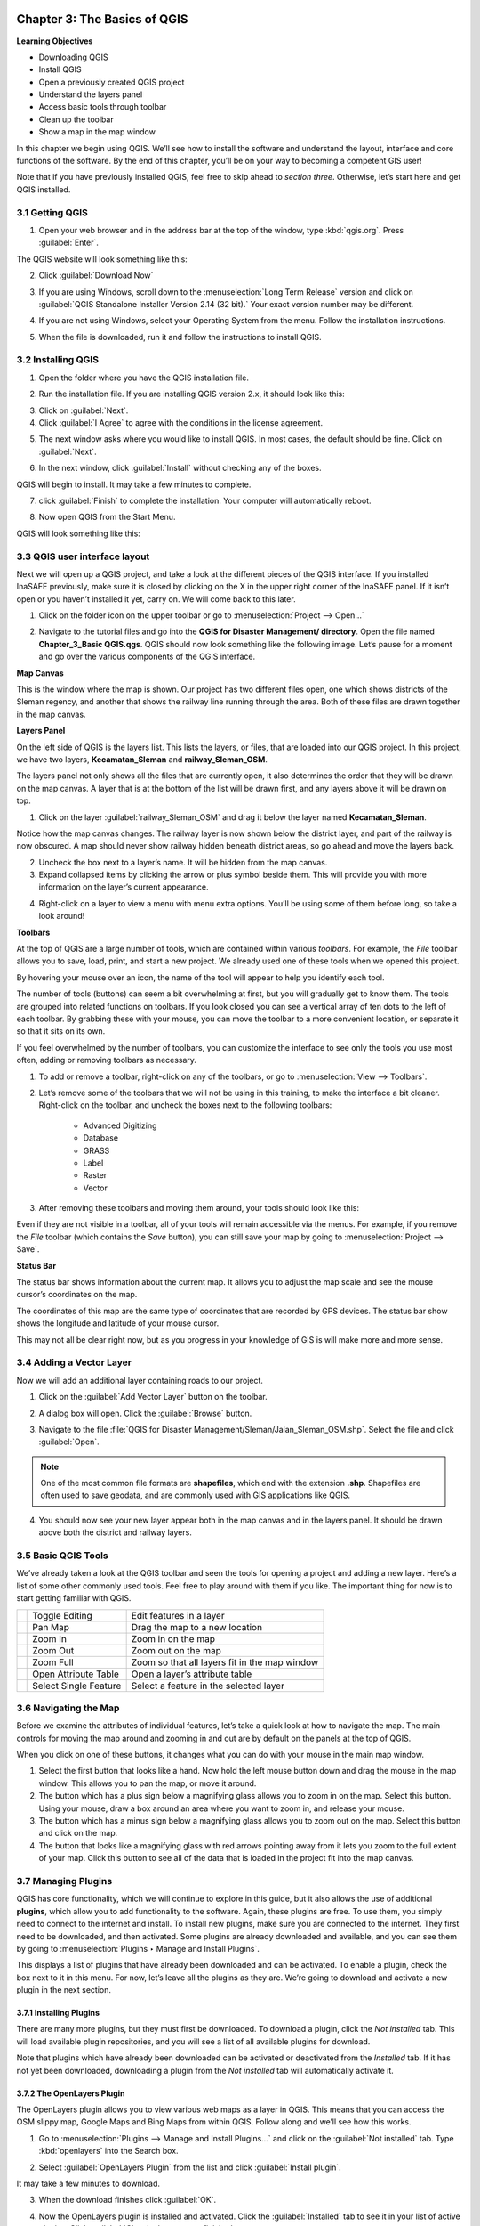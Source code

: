 .. image:: /static/training/qgis/1_000.*

..  _ch3-basic-of-qgis:

Chapter 3: The Basics of QGIS
=============================

**Learning Objectives**

-  Downloading QGIS
-  Install QGIS
-  Open a previously created QGIS project
-  Understand the layers panel
-  Access basic tools through toolbar
-  Clean up the toolbar
-  Show a map in the map window

In this chapter we begin using QGIS. 
We’ll see how to install the software and understand the layout, interface and core functions of the software. 
By the end of this chapter, you’ll be on your way to becoming a competent GIS user!

Note that if you have previously installed QGIS, feel free to skip ahead to *section three*. 
Otherwise, let’s start here and get QGIS installed.

3.1 Getting QGIS
----------------

1. Open your web browser and in the address bar at the top of the window, type :kbd:`qgis.org`. Press :guilabel:`Enter`.

.. image:: /static/training/qgis/3_001.*
   :align: center

The QGIS website will look something like this:

.. image:: /static/training/qgis/3_002.*
   :align: center

2.  Click :guilabel:`Download Now`

.. image:: /static/training/qgis/3_003.*
   :align: center

3.  If you are using Windows, scroll down to the :menuselection:`Long Term Release`
    version and click on :guilabel:`QGIS Standalone Installer Version 2.14 (32 bit).` 
    Your exact version number may be different.

.. image:: /static/training/qgis/3_004.*
   :align: center

4.  If you are not using Windows, select your Operating System from the menu. 
    Follow the installation instructions.

.. image:: /static/training/qgis/3_005.*
   :align: center

5.  When the file is downloaded, run it and follow the instructions to install QGIS.

3.2 Installing QGIS
-------------------
1.  Open the folder where you have the QGIS installation file.

.. image:: /static/training/qgis/3_006.*
   :align: center

2.  Run the installation file. If you are installing QGIS version 2.x, it should look like this:

.. image:: /static/training/qgis/3_007.*
   :align: center

3.  Click on :guilabel:`Next`.

4.  Click :guilabel:`I Agree` to agree with the conditions in the license agreement.

.. image:: /static/training/qgis/3_008.*
   :align: center

5.  The next window asks where you would like to install QGIS. In most cases, the default should be fine. Click on :guilabel:`Next`.

.. image:: /static/training/qgis/3_009.*
   :align: center

6.  In the next window, click :guilabel:`Install` without checking any of the boxes.

.. image:: /static/training/qgis/3_010.*
   :align: center

QGIS will begin to install. It may take a few minutes to complete.
     
.. image:: /static/training/qgis/3_011.*
   :align: center

7.  click :guilabel:`Finish` to complete the installation. Your computer will automatically reboot.

.. image:: /static/training/qgis/3_012.*
   :align: center

8.  Now open QGIS from the Start Menu.

.. image:: /static/training/qgis/3_013.*
   :align: center

QGIS will look something like this:

.. image:: /static/training/qgis/3_014.*
   :align: center


3.3 QGIS user interface layout
------------------------------

Next we will open up a QGIS project, and take a look at the different pieces of the QGIS interface. 
If you installed InaSAFE previously, make sure it is closed by clicking on the X in the upper right corner of the InaSAFE panel. 
If it isn’t open or you haven’t installed it yet, carry on. 
We will come back to this later.

1.  Click on the folder icon on the upper toolbar or go to :menuselection:`Project --> Open...`

.. image:: /static/training/qgis/3_015.*
   :align: center

2.  Navigate to the tutorial files and go into the **QGIS for Disaster Management/ directory**. Open the file named **Chapter_3_Basic QGIS.qgs**.
    QGIS should now look something like the following image. 
    Let’s pause for a moment and go over the various components of the QGIS interface.

.. image:: /static/training/qgis/3_016.*
   :align: center

**Map Canvas**

This is the window where the map is shown. 
Our project has two different files open, one which shows districts of the Sleman regency, 
and another that shows the railway line running through the area. 
Both of these files are drawn together in the map canvas.

**Layers Panel**

On the left side of QGIS is the layers list. This lists the layers, or files, that are loaded into our QGIS project. 
In this project, we have two layers, **Kecamatan_Sleman** and **railway_Sleman_OSM**.

The layers panel not only shows all the files that are currently open, it also determines the order that they will be drawn on the map canvas.
A layer that is at the bottom of the list will be drawn first, and any layers above it will be drawn on top.

1.  Click on the layer :guilabel:`railway_Sleman_OSM` 
    and drag it below the layer named **Kecamatan_Sleman**.

.. image:: /static/training/qgis/3_017.*
   :align: center

Notice how the map canvas changes. The railway layer is now shown below the district layer, and part of the railway is now obscured. 
A map should never show railway hidden beneath district areas, so go ahead and move the layers back.

2.  Uncheck the box next to a layer’s name. It will be hidden from the
    map canvas.

3.  Expand collapsed items by clicking the arrow or plus symbol beside them. 
    This will provide you with more information on the layer’s current appearance.

.. image:: /static/training/qgis/3_018.*
   :align: center

4.  Right-click on a layer to view a menu with menu extra options. 
    You’ll be using some of them before long, so take a look around!

**Toolbars**

At the top of QGIS are a large number of tools, which are contained within various *toolbars*. 
For example, the *File* toolbar allows you to save, load, print, and start a new project. 
We already used one of these tools when we opened this project.

.. image:: /static/training/qgis/3_019.*
   :align: center

By hovering your mouse over an icon, the name of the tool will appear to help you identify each tool.

The number of tools (buttons) can seem a bit overwhelming at first, 
but you will gradually get to know them. 
The tools are grouped into related functions on toolbars. 
If you look closed you can see a vertical array of ten dots to the left of each toolbar. 
By grabbing these with your mouse, you can move the toolbar to a more convenient location, or separate it so that it sits on its own.

.. image:: /static/training/qgis/3_020.*
   :align: center

If you feel overwhelmed by the number of toolbars, you can customize the interface to see only the tools you use most often, 
adding or removing toolbars as necessary.

1.  To add or remove a toolbar, right-click on any of the toolbars, or go to :menuselection:`View --> Toolbars`.

.. image:: /static/training/qgis/3_021.*
   :align: center

2.  Let’s remove some of the toolbars that we will not be using in this training, to make the interface a bit cleaner. 
    Right-click on the toolbar, and uncheck the boxes next to the following toolbars:

     -  Advanced Digitizing

     -  Database

     -  GRASS

     -  Label

     -  Raster

     -  Vector

3.  After removing these toolbars and moving them around, your tools should look like this:

.. image:: /static/training/qgis/3_022.*
   :align: center

Even if they are not visible in a toolbar, all of your tools will remain accessible via the menus. 
For example, if you remove the *File* toolbar (which contains the *Save* button), 
you can still save your map by going to :menuselection:`Project --> Save`.

**Status Bar**

The status bar shows information about the current map. 
It allows you to adjust the map scale and see the mouse cursor’s coordinates on the map.

.. image:: /static/training/qgis/3_023.*
   :align: center

The coordinates of this map are the same type of coordinates that are recorded by GPS devices. 
The status bar show shows the longitude and latitude of your mouse cursor.

This may not all be clear right now, but as you progress in your knowledge of GIS is will make more and more sense.

3.4 Adding a Vector Layer
-------------------------

Now we will add an additional layer containing roads to our project.

1.  Click on the :guilabel:`Add Vector Layer` button on the toolbar.

.. image:: /static/training/qgis/3_024.*
   :align: center

2.  A dialog box will open. Click the :guilabel:`Browse` button.

.. image:: /static/training/qgis/3_025.*
   :align: center

3.  Navigate to the file :file:`QGIS for Disaster Management/Sleman/Jalan_Sleman_OSM.shp`. 
    Select the file and click :guilabel:`Open`.

.. note:: One of the most common file formats are **shapefiles**, which end with the extension **.shp**. 
          Shapefiles are often used to save geodata, and are commonly used with GIS applications like QGIS.

4.  You should now see your new layer appear both in the map canvas and in the layers panel. 
    It should be drawn above both the district and railway layers.

.. image:: /static/training/qgis/3_026.*
   :align: center

3.5 Basic QGIS Tools
--------------------

We’ve already taken a look at the QGIS toolbar and seen the tools for opening a project and adding a new layer. 
Here’s a list of some other commonly used tools. 
Feel free to play around with them if you like. 
The important thing for now is to start getting familiar with QGIS.

+--------------------------------------------+-------------------------+-------------------------------------------------+
| .. image:: /static/training/qgis/3_027.*   | Toggle Editing          | Edit features in a layer                        |
+--------------------------------------------+-------------------------+-------------------------------------------------+
| .. image:: /static/training/qgis/3_028.*   | Pan Map                 | Drag the map to a new location                  |
+--------------------------------------------+-------------------------+-------------------------------------------------+
| .. image:: /static/training/qgis/3_029.*   | Zoom In                 | Zoom in on the map                              |
+--------------------------------------------+-------------------------+-------------------------------------------------+
| .. image:: /static/training/qgis/3_030.*   | Zoom Out                | Zoom out on the map                             |
+--------------------------------------------+-------------------------+-------------------------------------------------+
| .. image:: /static/training/qgis/3_031.*   | Zoom Full               | Zoom so that all layers fit in the map window   |
+--------------------------------------------+-------------------------+-------------------------------------------------+
| .. image:: /static/training/qgis/3_032.*   | Open Attribute Table    | Open a layer’s attribute table                  |
+--------------------------------------------+-------------------------+-------------------------------------------------+
| .. image:: /static/training/qgis/3_033.*   | Select Single Feature   | Select a feature in the selected layer          |
+--------------------------------------------+-------------------------+-------------------------------------------------+

3.6 Navigating the Map
----------------------

Before we examine the attributes of individual features, let’s take a quick look at how to navigate the map. 
The main controls for moving the map around and zooming in and out are by default on the panels at the top of QGIS.

.. image:: /static/training/qgis/3_034.*
   :align: center

When you click on one of these buttons, it changes what you can do with your mouse in the main map window.

1.  Select the first button that looks like a hand. 
    Now hold the left mouse button down and drag the mouse in the map window. 
    This allows you to pan the map, or move it around.

2.  The button which has a plus sign below a magnifying glass allows you to zoom in on the map. 
    Select this button. 
    Using your mouse, draw a box around an area where you want to zoom in, and release your mouse.

3.  The button which has a minus sign below a magnifying glass allows you
    to zoom out on the map. Select this button and click on the map.

4.  The button that looks like a magnifying glass with red arrows pointing away from it lets you zoom to the full extent of your map.
    Click this button to see all of the data that is loaded in the project fit into the map canvas.

3.7 Managing Plugins
--------------------

QGIS has core functionality, which we will continue to explore in this guide, 
but it also allows the use of additional **plugins**, 
which allow you to add functionality to the software. 
Again, these plugins are free. To use them, you simply need to connect to the internet and install. 
To install new plugins, make sure you are connected to the internet. 
They first need to be downloaded, and then activated. 
Some plugins are already downloaded and available, 
and you can see them by going to :menuselection:`Plugins ‣ Manage and Install Plugins`.

.. image:: /static/training/qgis/3_035.*
   :align: center

This displays a list of plugins that have already been downloaded and can be activated. 
To enable a plugin, check the box next to it in this menu. 
For now, let’s leave all the plugins as they are. 
We’re going to download and activate a new plugin in the next section.

.. image:: /static/training/qgis/3_036.*
   :align: center

3.7.1 Installing Plugins
.........................

There are many more plugins, but they must first be downloaded. To download a plugin, click the *Not installed* tab. 
This will load available plugin repositories, and you will see a list of all available plugins for download.

.. image:: /static/training/qgis/3_037.*
   :align: center

Note that plugins which have already been downloaded can be activated or deactivated from the *Installed* tab. 
If it has not yet been downloaded, downloading a plugin from the *Not installed* tab will automatically activate it.

3.7.2 The OpenLayers Plugin
............................

The OpenLayers plugin allows you to view various web maps as a layer in QGIS. 
This means that you can access the OSM slippy map, Google Maps and Bing Maps from within QGIS. 
Follow along and we’ll see how this works.

1.  Go to :menuselection:`Plugins --> Manage and Install Plugins…` and click on the :guilabel:`Not installed` tab. 
    Type :kbd:`openlayers` into the Search box.

.. image:: /static/training/qgis/3_038.*
   :align: center

2.  Select :guilabel:`OpenLayers Plugin` from the list and click :guilabel:`Install plugin`.

.. image:: /static/training/qgis/3_039.*
   :align: center

It may take a few minutes to download.

.. image:: /static/training/qgis/3_040.*
   :align: center

3.  When the download finishes click :guilabel:`OK`.

.. image:: /static/training/qgis/3_041.*
   :align: center

4.  Now the OpenLayers plugin is installed and activated. 
    Click the :guilabel:`Installed` tab to see it in your list of active plugins. 
    Click :guilabel:`Close` when you are finished.

.. image:: /static/training/qgis/3_042.*
   :align: center

5.  The new plugin provides a menu which offer extra functionality. 
    Go to :menuselection:`*Web --> OpenLayers plugin*` to see various map layers that can be loaded.

.. image:: /static/training/qgis/3_043.*
   :align: center

6.  Go to :menuselection:`Web --> OpenLayers plugin --> Bing Maps --> Bing Aerial`. 
    A new layer called “Bing Aerial” will be added to the Layers panel, and the imagery will load in the map canvas. 
    If the layer is above your other layers, drag it to the bottom of the layers list.

.. image:: /static/training/qgis/3_044.*
   :align: center

Your project should now look like this:

.. image:: /static/training/qgis/3_045.*
   :align: center

If you pay attention, there is something wrong with the maps. 
Can you guess what it is? 
All three layers above Bing Aerial layers should be shown on the map.

7.  To fix this, go to :menuselection:`View --> Panels` and check the box next to :guilabel:`Layer Order Panel`.

.. image:: /static/training/qgis/3_046.*
   :align: center

8.  The Layer order panel will appear next to Layers panel (1). 
    Click that panel and uncheck :guilabel:`Control Rendering Order` (2).

.. image:: /static/training/qgis/3_047.*
   :align: center

9.  Return to the Layers panel. The map should appear in correct order.
    All layers above Bing Aerial will show up on the map canvas as in the image below.

.. image:: /static/training/qgis/3_048.*
   :align: center

Adding a layer such as Bing Aerial will change the Coordinate Reference System, or CRS, of your project. 
Essentially this means that your project is not using longitude and latitude coordinates anymore. 
This shouldn’t affect you right now, but it will make sense later when we cover CRSes.

10. If the map data does not appear to match up correctly with the aerial imagery, it may be due to different CRSes. 
    You can fix this problem by going to :menuselection:`*Project --> Project Properties*` 
    and checking the box next to *Enable ‘on the fly’ CRS transformation*.

.. image:: /static/training/qgis/3_049.*
   :align: center

.. image:: /static/training/qgis/3_050.*
   :align: center

11. Great! Now we can see our map data on top of an aerial photograph of the earth. 
    Note that this is the same imagery provided by Microsoft Bing that you would load for editing in JOSM. 
    Try unchecking the box next to the layer :guilabel:`Kecamatan Sleman` so that you can see the area better. 
    Zoom in close to see detailed imagery with our street and railway layers displayed on top.

.. image:: /static/training/qgis/3_051.*
   :align: center

12. Remove the Bing Aerial layer by right-clicking it in the Layers panel and clicking :guilabel:`Remove`.

13. Try out other layers that are available to you from the :menuselection:`Web --> OpenLayers plugin` menu..

3.7.3 Install InaSAFE Plugin
..............................

Now, we are going to install InaSAFE plugin.

1.  Go to :guilabel:`Plugins Manage and install plugins` menu

.. image:: /static/training/qgis/3_052.*
   :align: center

2.  Go to the Search box and type :kbd:`“inasafe”`

.. image:: /static/training/qgis/3_053.*
   :align: center

3.  Select InaSAFE and click :guilabel:`Install plugin` and wait for a moment until a pop-up notification showing that plugin has installed successfully.

.. image:: /static/training/qgis/3_054.*
   :align: center

4.  Close the plugin manager window and we will learn about InaSAFE later in Chapter 8.

Now you already know basic QGIS from installation, understand QGIS layout, learning useful toolbar and basic operation in QGIS. 
You also already learn about how to install InaSAFE, a plugin that we will learn more in the last chapter of this module.

:ref:`Go to next chapter --> <ch4-map-projection-basic>`